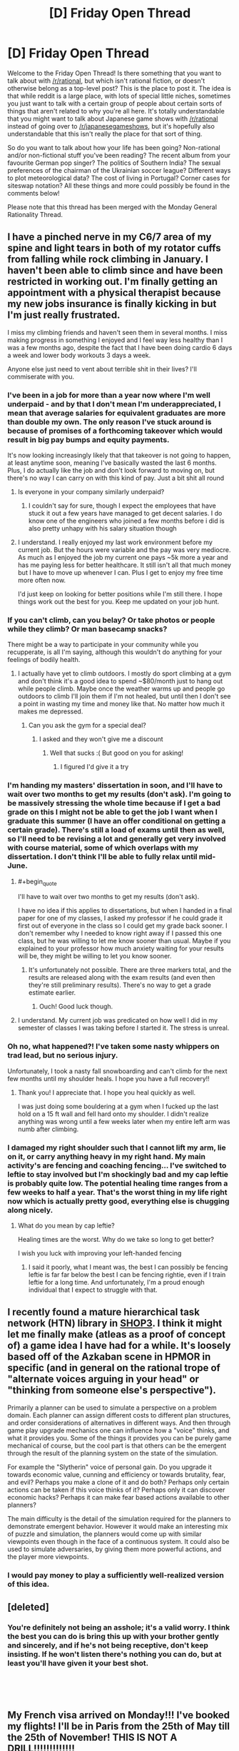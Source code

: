#+TITLE: [D] Friday Open Thread

* [D] Friday Open Thread
:PROPERTIES:
:Author: AutoModerator
:Score: 23
:DateUnix: 1554476786.0
:END:
Welcome to the Friday Open Thread! Is there something that you want to talk about with [[/r/rational]], but which isn't rational fiction, or doesn't otherwise belong as a top-level post? This is the place to post it. The idea is that while reddit is a large place, with lots of special little niches, sometimes you just want to talk with a certain group of people about certain sorts of things that aren't related to why you're all here. It's totally understandable that you might want to talk about Japanese game shows with [[/r/rational]] instead of going over to [[/r/japanesegameshows]], but it's hopefully also understandable that this isn't really the place for that sort of thing.

So do you want to talk about how your life has been going? Non-rational and/or non-fictional stuff you've been reading? The recent album from your favourite German pop singer? The politics of Southern India? The sexual preferences of the chairman of the Ukrainian soccer league? Different ways to plot meteorological data? The cost of living in Portugal? Corner cases for siteswap notation? All these things and more could possibly be found in the comments below!

Please note that this thread has been merged with the Monday General Rationality Thread.


** I have a pinched nerve in my C6/7 area of my spine and light tears in both of my rotator cuffs from falling while rock climbing in January. I haven't been able to climb since and have been restricted in working out. I'm finally getting an appointment with a physical therapist because my new jobs insurance is finally kicking in but I'm just really frustrated.

I miss my climbing friends and haven't seen them in several months. I miss making progress in something I enjoyed and I feel way less healthy than I was a few months ago, despite the fact that I have been doing cardio 6 days a week and lower body workouts 3 days a week.

Anyone else just need to vent about terrible shit in their lives? I'll commiserate with you.
:PROPERTIES:
:Author: Insufficient_Metals
:Score: 12
:DateUnix: 1554479488.0
:END:

*** I've been in a job for more than a year now where I'm well underpaid - and by that I don't mean I'm underappreciated, I mean that average salaries for equivalent graduates are more than double my own. The only reason I've stuck around is because of promises of a forthcoming takeover which would result in big pay bumps and equity payments.

It's now looking increasingly likely that that takeover is not going to happen, at least anytime soon, meaning I've basically wasted the last 6 months. Plus, I do actually like the job and don't look forward to moving on, but there's no way I can carry on with this kind of pay. Just a bit shit all round
:PROPERTIES:
:Author: sohois
:Score: 8
:DateUnix: 1554486658.0
:END:

**** Is everyone in your company similarly underpaid?
:PROPERTIES:
:Author: narfanator
:Score: 1
:DateUnix: 1554504410.0
:END:

***** I couldn't say for sure, though I expect the employees that have stuck it out a few years have managed to get decent salaries. I do know one of the engineers who joined a few months before i did is also pretty unhapy with his salary situation though
:PROPERTIES:
:Author: sohois
:Score: 1
:DateUnix: 1554664694.0
:END:


**** I understand. I really enjoyed my last work environment before my current job. But the hours were variable and the pay was very mediocre. As much as I enjoyed the job my current one pays ~5k more a year and has me paying less for better healthcare. It still isn't all that much money but I have to move up whenever I can. Plus I get to enjoy my free time more often now.

I'd just keep on looking for better positions while I'm still there. I hope things work out the best for you. Keep me updated on your job hunt.
:PROPERTIES:
:Author: Insufficient_Metals
:Score: 1
:DateUnix: 1554564954.0
:END:


*** If you can't climb, can you belay? Or take photos or people while they climb? Or man basecamp snacks?

There might be a way to participate in your community while you recupperate, is all I'm saying, although this wouldn't do anything for your feelings of bodily health.
:PROPERTIES:
:Author: narfanator
:Score: 8
:DateUnix: 1554504329.0
:END:

**** I actually have yet to climb outdoors. I mostly do sport climbing at a gym and don't think it's a good idea to spend ~$80/month just to hang out while people climb. Maybe once the weather warms up and people go outdoors to climb I'll join them if I'm not healed, but until then I don't see a point in wasting my time and money like that. No matter how much it makes me depressed.
:PROPERTIES:
:Author: Insufficient_Metals
:Score: 1
:DateUnix: 1554564789.0
:END:

***** Can you ask the gym for a special deal?
:PROPERTIES:
:Author: narfanator
:Score: 1
:DateUnix: 1554655988.0
:END:

****** I asked and they won't give me a discount
:PROPERTIES:
:Author: Insufficient_Metals
:Score: 1
:DateUnix: 1555383413.0
:END:

******* Well that sucks :( But good on you for asking!
:PROPERTIES:
:Author: narfanator
:Score: 1
:DateUnix: 1555433324.0
:END:

******** I figured I'd give it a try
:PROPERTIES:
:Author: Insufficient_Metals
:Score: 1
:DateUnix: 1555546326.0
:END:


*** I'm handing my masters' dissertation in soon, and I'll have to wait over two months to get my results (don't ask). I'm going to be massively stressing the whole time because if I get a bad grade on this I might not be able to get the job I want when I graduate this summer (I have an offer conditional on getting a certain grade). There's still a load of exams until then as well, so I'll need to be revising a lot and generally get very involved with course material, some of which overlaps with my dissertation. I don't think I'll be able to fully relax until mid-June.
:PROPERTIES:
:Author: waylandertheslayer
:Score: 6
:DateUnix: 1554479816.0
:END:

**** #+begin_quote
  I'll have to wait over two months to get my results (don't ask).
#+end_quote

I have no idea if this applies to dissertations, but when I handed in a final paper for one of my classes, I asked my professor if he could grade it first out of everyone in the class so I could get my grade back sooner. I don't remember why I needed to know right away if I passed this one class, but he was willing to let me know sooner than usual. Maybe if you explained to your professor how much anxiety waiting for your results will be, they might be willing to let you know sooner.
:PROPERTIES:
:Author: xamueljones
:Score: 2
:DateUnix: 1554505856.0
:END:

***** It's unfortunately not possible. There are three markers total, and the results are released along with the exam results (and even then they're still preliminary results). There's no way to get a grade estimate earlier.
:PROPERTIES:
:Author: waylandertheslayer
:Score: 2
:DateUnix: 1554508767.0
:END:

****** Ouch! Good luck though.
:PROPERTIES:
:Author: xamueljones
:Score: 1
:DateUnix: 1554558094.0
:END:


**** I understand. My current job was predicated on how well I did in my semester of classes I was taking before I started it. The stress is unreal.
:PROPERTIES:
:Author: Insufficient_Metals
:Score: 2
:DateUnix: 1554564338.0
:END:


*** Oh no, what happened?! I've taken some nasty whippers on trad lead, but no serious injury.

Unfortunately, I took a nasty fall snowboarding and can't climb for the next few months until my shoulder heals. I hope you have a full recovery!!
:PROPERTIES:
:Author: munkeegutz
:Score: 2
:DateUnix: 1554517434.0
:END:

**** Thank you! I appreciate that. I hope you heal quickly as well.

I was just doing some bouldering at a gym when I fucked up the last hold on a 15 ft wall and fell hard onto my shoulder. I didn't realize anything was wrong until a few weeks later when my entire left arm was numb after climbing.
:PROPERTIES:
:Author: Insufficient_Metals
:Score: 1
:DateUnix: 1554564670.0
:END:


*** I damaged my right shoulder such that I cannot lift my arm, lie on it, or carry anything heavy in my right hand. My main activity's are fencing and coaching fencing... I've switched to leftie to stay involved but I'm shockingly bad and my cap leftie is probably quite low. The potential healing time ranges from a few weeks to half a year. That's the worst thing in my life right now which is actually pretty good, everything else is chugging along nicely.
:PROPERTIES:
:Author: Eledex
:Score: 2
:DateUnix: 1554566653.0
:END:

**** What do you mean by cap leftie?

Healing times are the worst. Why do we take so long to get better?

I wish you luck with improving your left-handed fencing
:PROPERTIES:
:Author: Insufficient_Metals
:Score: 2
:DateUnix: 1554575520.0
:END:

***** I said it poorly, what I meant was, the best I can possibly be fencing leftie is far far below the best I can be fencing rightie, even if I train leftie for a long time. And unfortunately, I'm a proud enough individual that I expect to struggle with that.
:PROPERTIES:
:Author: Eledex
:Score: 2
:DateUnix: 1554611996.0
:END:


** I recently found a mature hierarchical task network (HTN) library in [[https://github.com/shop-planner/shop3][SHOP3]]. I think it might let me finally make (atleas as a proof of concept of) a game idea I have had for a while. It's loosely based off of the Azkaban scene in HPMOR in specific (and in general on the rational trope of "alternate voices arguing in your head" or "thinking from someone else's perspective").

Primarily a planner can be used to simulate a perspective on a problem domain. Each planner can assign different costs to different plan structures, and order considerations of alternatives in different ways. And then through game play upgrade mechanics one can influence how a "voice" thinks, and what it provides you. Some of the things it provides you can be purely game mechanical of course, but the cool part is that others can be the emergent through the result of the planning system on the state of the simulation.

For example the "Slytherin" voice of personal gain. Do you upgrade it towards economic value, cunning and efficiency or towards brutality, fear, and evil? Perhaps you make a clone of it and do both? Perhaps only certain actions can be taken if this voice thinks of it? Perhaps only it can discover economic hacks? Perhaps it can make fear based actions available to other planners?

The main difficulty is the detail of the simulation required for the planners to demonstrate emergent behavior. However it would make an interesting mix of puzzle and simulation, the planners would come up with similar viewpoints even though in the face of a continuous system. It could also be used to simulate adversaries, by giving them more powerful actions, and the player more viewpoints.
:PROPERTIES:
:Author: Mason-B
:Score: 9
:DateUnix: 1554514867.0
:END:

*** I would pay money to play a sufficiently well-realized version of this idea.
:PROPERTIES:
:Author: Frommerman
:Score: 3
:DateUnix: 1554565226.0
:END:


** [deleted]
:PROPERTIES:
:Score: 8
:DateUnix: 1554579907.0
:END:

*** You're definitely not being an asshole; it's a valid worry. I think the best you can do is bring this up with your brother gently and sincerely, and if he's not being receptive, don't keep insisting. If he won't listen there's nothing you can do, but at least you'll have given it your best shot.

​

​
:PROPERTIES:
:Author: Metamancer
:Score: 7
:DateUnix: 1554580912.0
:END:


** My French visa arrived on Monday!!! I've booked my flights! I'll be in Paris from the 25th of May till the 25th of November! THIS IS NOT A DRILL!!!!!!!!!!!!!

Now I need to find a houseshare. I've never done houseshare before: only with partners. So... does anyone have tips? Especially because I'm probably going to have to commit to something without seeing it (I've got 2.5 weeks of airbnb booked). I'm a 31 year old woman and I'll be studying while I'm there, but I go to bed early and wake up early (it's 6am right now and I woke up 20 minutes ago).

I signed up for a French houseshare ads website and I noticed a lot of women in their 50s/60s are renting out rooms: is this the sort of thing that'd be a good fit for me, or do the sorts of women who rent out rooms tend to have personalities that make living with them suboptimal?

I do have a friend from uni who lives in Paris, and a penpal from a language learning app who lives there too, so if I'm serious about a place I might be able to convince one of them to inspect it on my behalf to make sure it's not full of cockroaches: do you recommend that?

Any and all tips would be greatly appreciated.
:PROPERTIES:
:Author: MagicWeasel
:Score: 8
:DateUnix: 1554501873.0
:END:

*** #+begin_quote
  friend from uni who lives in Paris
#+end_quote

Any reason why you can't stay with that friend or ask the friend if s/he knows anyone trustworthy looking for a roommate?

#+begin_quote
  inspect it on my behalf to make sure it's not full of cockroaches: do you recommend that?
#+end_quote

Absolutely, if you can get someone to manually inspect the place, that's very good.

#+begin_quote
  Especially because I'm probably going to have to commit to something without seeing it (I've got 2.5 weeks of airbnb booked)
#+end_quote

I'm confused. If you have a place to live in Paris for 2.5 weeks, why do you need to commit to a houseshare without looking at the place? Plenty of places allow you to move in very shortly after inspection. When I was looking for an apartment in Baltimore, I could have moved in within a few days after an inspection. Just pick a bunch of houses you are interested in moving into, book appointments, and go all over Paris while you are staying at your AirBnb.

#+begin_quote
  tips
#+end_quote

Ask about your housemate's schedule. If you are a morning person, then you might be most comfortable with a night owl so that there's minimal interaction when you need to use a bathroom or eating. Then again, you might want someone with a similar schedule so that the two of you are sleeping at roughly the same times for minimal noise/interruptions at night. It varies, but ask about their daily schedule.
:PROPERTIES:
:Author: xamueljones
:Score: 3
:DateUnix: 1554505354.0
:END:

**** #+begin_quote
  Any reason why you can't stay with that friend or ask the friend if s/he knows anyone trustworthy looking for a roommate?
#+end_quote

That's the first thing I did, he doesn't know anyone, alas!

#+begin_quote
  why do you need to commit to a houseshare without looking at the place
#+end_quote

... because I've never been in a houseshare before, and I'm also a real Type A obsessive planner, and the thought of going to Paris for 6 months with "only" 2.5 weeks of accommodation booked gives me major anxiety, even though I know worst case scenario I can afford a last minute hotel / hostel / airbnb fee. But I think you are probably right, especially since the vast majority of "house share" ads I'm seeing are available either immediately or within a week or two.

#+begin_quote
  Just pick a bunch of houses you are interested in moving into, book appointments, and go all over Paris while you are staying at your AirBnb.
#+end_quote

I appreciate that, I will only commit to something in advance if it's "perfect" (and be ready to forfeit any deposit if it turns out to be full of cockroaches).

#+begin_quote
  Then again, you might want someone with a similar schedule so that the two of you are sleeping at roughly the same times for minimal noise/interruptions at night.
#+end_quote

Yeah I have real trouble sleeping if there's noise so I think I'd want to find another morning person, which is why I was thinking that maybe a single woman in her 50s or 60s might be a really good option for me.
:PROPERTIES:
:Author: MagicWeasel
:Score: 2
:DateUnix: 1554507605.0
:END:


** I'm following a most excellent quest, [[https://forums.sufficientvelocity.com/threads/dragon-ball-after-the-end.30940/][Dragon Ball: After The End]], and was hoping to pick [[/r/rational]]'s brains for some ideas on the latest challenge (with the author's permission!)

Avoiding spoilers, the players have finally gotten started on a long-planned research project to recreate the lost art of the Perfect Multiform - a technique which splits the user into multiple identical bodies as strong as the original, far superior to the currently-known Multiform which splits the user's strength as well. The challenge is in deciding how to achieve this.

#+begin_quote
  Premise 1: Multiform, as a technique, functions by using one's energy to split into multiple physical forms, all of which draw from the same energy pool when determining their own. Naturally, this splits one's energy pool into equal parts (historically, two to four).

  Premise 2: It is a matter of historical record that achieving a four-way ["perfect"] multiform with each clone being at the full power of the original is possible. Furthermore, this historical instance appeared to be without serious intrinsic drawbacks, although it was certainly far less decisive than one might expect.

  Premise 3: It is not theoretically impossible to outright demand that one's energy duplicate itself, although practically speaking it has never been done, and it would likely involve a significant up-front expenditure of energy.

  Premise 4: Similarly, there exist plentiful techniques to boost one's energy level beyond its default maximum, and thus the clones resulting from a multiform could artificially boost their energy levels to, "base," at the cost of significant ongoing strain.
#+end_quote

The default options are:

- To simply split the user's Ki reserves and avoid losing potency, which would leave each body with 1/4 of the stamina.

- To investigate stretching out the clones' ki with techniques that boost the user's strength for brief periods, which would leave them at "full" strength - but such techniques invariably cause great strain on the body, drastically reducing the time the clone survives for.

There was some discussion around making use of the [[https://en.wikipedia.org/wiki/Banach%E2%80%93Tarski_paradox][Banach-Tarski Paradox]], but after investigation the author ruled that this was not compatible with their model of ki. The author has outright invited the players to try and game this system if we can, but we're stumped. Admittedly it might just be that no better solution exists, but does anyone here have any ideas? To again quote the author:

#+begin_quote
  The moving part in question [given the above premises, which are assumed to be true given the information available to the thread] is that multiform intrinsically involves splitting off new physical forms from an existing ki source. Is there some other way you can think of to game that system?
#+end_quote

EDIT: I reposted this in the [[https://old.reddit.com/r/rational/comments/ba5797/d_saturday_munchkinry_thread/ek9hvj2/][Saturday Thread]], because on reflection it fits better there.
:PROPERTIES:
:Author: Flashbunny
:Score: 4
:DateUnix: 1554517503.0
:END:

*** What's the strain that are being put on you when combining an energy boosting technique and using a regular multiform to make full powered copies? Mental strain? If so does there exist mental boosting techniques?

From what I remember from DB then one powerful attack is more impactful than multiple weak attacks so it seems suboptimal to split into multiple forms and use the energy booster rather than just using the energy booster.

An important detail I find is whether any laws on conservation of energy is in play or whether that isn't the case. If internal energy is regenerating I wonder what's stopping you from storing energy either in internal or external storage parts. If you could absorb energy to quadruple your current mojo and then split immediately there should only be a short moment of intense strain rather than the strain of multiple copies.

I personally find the idea of boosting techniques interesting. Are they summoning energy from somewhere or how does that work?
:PROPERTIES:
:Author: Sonderjye
:Score: 5
:DateUnix: 1554519843.0
:END:

**** So, I can recall 4 boosting techniques that we know of:

- The Kaio-Ken, which boosts the user's strength (or "Power Level") by using your life force - this passively damages the user as time goes on, and is more and more self-destructive the stronger a user gets.
- A technique which burns through a user's reserves to "use up" the ki faster, which in practice means a few minutes of a 10x increase or so, from memory, before the user is exhausted.
- Willpower Pushes - this is the nod to Dragon Ball's "yelling to get stronger", where through sheer force of will the user temporarily raises their Power Level (mechanically in the quest, a Willpower check that recurs at a higher difficulty as time passes.
- A passive % boost to Power Level maintained indefinitely by "refining" the user's ki - this is of course something already in use.

You are correct that multiple weak combatants are generally inferior to a single stronger combatant - hence why Multiform is considered relatively useless in real combat. Perfect Multiform would not be so, as the user would not get weaker. The goal here is to create a technique that clones the user without losing strength, and then have every clone use any energy boosters.

Storing energy for later use is a hypothesised workaround the thread hopes to eventually get around to, and is probably going to be the default solution - we're just trying to figure out whether or not there's a better way to approach this, by tweaking the technique.
:PROPERTIES:
:Author: Flashbunny
:Score: 2
:DateUnix: 1554520873.0
:END:

***** If you have access to Hyperbolic Time Chambers, storing energy may be doable if you could reverse the direction of time dilation and fire high-energy attacks at something inside it which will reflect them. When you turn off the time dilation, you can reabsorb the energy.
:PROPERTIES:
:Author: Frommerman
:Score: 2
:DateUnix: 1554565117.0
:END:

****** Sadly the Hyperbolic Time Chamber has been lost, but that's an interesting exploit.
:PROPERTIES:
:Author: Flashbunny
:Score: 1
:DateUnix: 1554575937.0
:END:


***** It seems like the real goal of Perfect Multiform is to give each clone a copy of your power level cap instead of splitting or sharing it among them. I guess you could flat out DNA clone yourself since DNA(or something) holds power, as we saw from Cell, then pass it off as a multiform clone?

I don't know where that cap comes from, maybe you need to attach a separate copy of your soul to each clone? You could also pull this off if you could temporarily increase your cap 2x then split the cap with a clone if that makes the temporary boost permanent.

Improving the plain multiform: Destructive power boosting; do a shared power split then have clones use boosting techniques if they don't hurt the whole to boost the shared power pool. Having clones entirely devoted to willpower pushes and ki refinement should work, kaio-ken probably hurts the shared soul? You can put clones into time dilation to magnify this if it works, they meditate/burn themselves out faster relative to the other clones.
:PROPERTIES:
:Author: RetardedWabbit
:Score: 2
:DateUnix: 1554642908.0
:END:

****** I don't think a DNA clone would be a combat technique - if we just wanted another person at our level, we'd go get another Super Saiyan. Or are you suggesting a technique that literally grows a clone on the spot? That would be interesting, but I have no idea how you'd pull that off.

Unfortunately, using regular Multiform whilst using a boost technique leaves you with clones who are also using that boost technique, who will get weaker once they stop - and so are stuck with the drawbacks of the technique.

Your third idea is actually pretty interesting! For regular Multiform any damage taken by the bodies is "averaged out", so a serious injury on one becomes a minor injury once the technique ends. I think I'll float that as an idea to pursue once we actually have Perfect Multiform, if it leads to some method with a shared pool, or a way to transfer the ki.
:PROPERTIES:
:Author: Flashbunny
:Score: 1
:DateUnix: 1554647934.0
:END:

******* Creating a clone on the spot seems possible in universe but I'm assuming is stopped by the soul. Cell should've been making tons of clones whenever he's damaged for example, and learning to use ki to speed up the growth of a clone of yourself seems reasonable. If you can regen from half your body you should be able to exploit this if souls aren't an issue.

That's good consistent logic, 1 person boosting = 2 half power clones boosting.

How does the averaging out effect work mentally? I think in universe clone memories aren't shared? If that's true in quest clones can do willpower pushes and refinement to literal insanity before cancelling themselves without hurting the real mind.

I just realized any kind of clone that retains your brain can be exploited for learning and training plans. Since they are perfect mental copies you can have them cover huge amounts of ground then condense and evaluate if it's worth the real one actually doing. Just perfectly A B testing study plans on yourself before choosing to do one would be huge!
:PROPERTIES:
:Author: RetardedWabbit
:Score: 1
:DateUnix: 1555131480.0
:END:

******** This is definitely a setting where souls are a thing and that has an effect - you can't go Astral Projecting while in Multiform, sadly.

The clones work on the principle that they're all "real", and whichever body doesn't go away at the end just gets all the memories. We do indeed use Multiform as a way to get more done, but the limit on the amount it can be used each day makes the time gains useful but not huge.
:PROPERTIES:
:Author: Flashbunny
:Score: 1
:DateUnix: 1555254819.0
:END:


*** So far, I only have one idea that seem like it could work for recreating Perfect Multiform.

Make it so that all four clones are somehow still connected to each other metaphysically where everyone draws on the same ki pool instead of splitting the pool. This means that every clone has access to the full reservoir and therefore remain at full-power. The obvious drawback is that the user's ki will be expended four times faster than normal if all four clones are attacking at once. It's just having the user be in four places at once instead of being four people.

​
:PROPERTIES:
:Author: xamueljones
:Score: 3
:DateUnix: 1554558971.0
:END:

**** Ah, like the ectoplasmic simulacra clones from Mother of Learning.
:PROPERTIES:
:Author: boomfarmer
:Score: 2
:DateUnix: 1554569948.0
:END:


**** That's sort of how the regular Multiform works - they all draw from the same source. For whatever reason, this results in a split in Power Level, sadly.
:PROPERTIES:
:Author: Flashbunny
:Score: 1
:DateUnix: 1554575687.0
:END:


*** Well I am strudleing to think of anything that wouldn't also allow to produse unimited ki.

What produces ki in the quest? Is it the physical strength of a fighter or their soul. Maybe to solution is proform the technique with your soul body + normal body.

#+begin_quote
  splitting off new physical forms from an existing ki source
#+end_quote

That seams to hint that you don't have to use your own. Maybe it is like the spirit bomb where you gather power from the world and use that to fuel the technique.

Prehaps the trick is to get really good at moveing the ki the the multiform body that needs it most. So most of the ki goes to a body right when it attacks or blocks and then is divded back out. That way you could block and fire attacks at fullpower while also haveing the benifit of being in multipule places at once. The main problem with this is you have to time your attacks so the don't happen at exatly the same time.
:PROPERTIES:
:Author: Palmolive3x90g
:Score: 2
:DateUnix: 1554544588.0
:END:

**** #+begin_quote
  That seams to hint that you don't have to use your own. Maybe it is like the spirit bomb where you gather power from the world and use that to fuel the technique.
#+end_quote

This is an excellent idea - unfortunately, the PC's Power Level far outstrips that of the planet around them (though not all of their contemporaries.)

#+begin_quote
  Prehaps the trick is to get really good at moveing the ki the the multiform body that needs it most. So most of the ki goes to a body right when it attacks or blocks and then is divded back out. That way you could block and fire attacks at fullpower while also haveing the benifit of being in multipule places at once. The main problem with this is you have to time your attacks so the don't happen at exatly the same time.
#+end_quote

That's a really interesting idea! I'll float it in the thread.
:PROPERTIES:
:Author: Flashbunny
:Score: 2
:DateUnix: 1554575892.0
:END:


** So I've booked a trip to London from May 16th to May 24th.

Does anyone here live in London and want to hang out with me?

Tips for traveling abroad would be helpful too.
:PROPERTIES:
:Author: xamueljones
:Score: 5
:DateUnix: 1554504862.0
:END:

*** #+begin_quote
  Tips for traveling abroad would be helpful too.
#+end_quote

So assuming you're american, rather than European:

1. Do your level best to minimize your luggage. If you've traveled by air before you likely already know how to do this, but if you haven't, you typically find yourself using only a fraction of the stuff that you bring.\\
2. If you miss a plane that would force you to stay in an airport overnight because of something that's the airline's fault, you can (usually) get something out of the airline representative, like a free or heavily subsidized night at a hotel, or in-airport food credits, or whatever.\\
3. There's a high likelihood of getting sick, no matter how hygenic you are. Long distance air travel really screws with your immune system. You'll still be able to enjoy your vacation, but be prepared to need cough syrup.\\
4. Remember to get a plug adapter! The brits have their own special kind of outlet. You can buy one at an airport, but it will be crappy and overpriced.
:PROPERTIES:
:Author: GaBeRockKing
:Score: 8
:DateUnix: 1554511130.0
:END:

**** Re. point 4, don't forget the voltage difference. Many modern portable devices can cope, but some can't and need a transformer rather than just a dumb adapter; check the labels on your devices for input voltage range.
:PROPERTIES:
:Author: sl236
:Score: 2
:DateUnix: 1554629687.0
:END:


**** #+begin_quote
  There's a high likelihood of getting sick, no matter how hygenic you are. Long distance air travel really screws with your immune system. You'll still be able to enjoy your vacation, but be prepared to need cough syrup.
#+end_quote

You're also likely to be exposed to strains of cold viruses etc. that you've not come across before due to geographical distance so aren't immune to, which adds to the likelihood of getting sick.
:PROPERTIES:
:Author: waylandertheslayer
:Score: 1
:DateUnix: 1554560030.0
:END:


**** #+begin_quote
  There's a high likelihood of getting sick, no matter how hygenic you are. Long distance air travel really screws with your immune system. You'll still be able to enjoy your vacation, but be prepared to need cough syrup.
#+end_quote

Does Europe generally object to people wearing surgical masks to prevent spreading coughs?
:PROPERTIES:
:Author: boomfarmer
:Score: 1
:DateUnix: 1554570106.0
:END:

***** It's certainly not common, and might garner you some odd looks. I think it's mostly seen as an Asian-inspired fad; not sure if it's actually frowned upon though.
:PROPERTIES:
:Author: Solonarv
:Score: 1
:DateUnix: 1554597039.0
:END:


*** Advice for London: the tube is amazing for getting around. Make sure to go to the Natural History Museum, it's really cool (and free!) and so is the Science Museum. Probably goes without saying but don't mess with the Queen's guards; they look odd to tourists but they're on-duty military with real weapons.

If you travel anywhere else in the UK, get the train - but make sure you plan in advance. A London-Birmingham return can be as cheap as £8 or as much as £50 depending on what ticket you buy and when. Also, London is very expensive compared to the rest of the country.
:PROPERTIES:
:Author: waylandertheslayer
:Score: 1
:DateUnix: 1554560261.0
:END:


** From /Overcoming Bias/ recently:

#+begin_quote
  The first farmers paid a heavy price for their way of life. Though they still hunted and gathered wild foods, their crops and livestock had circumscribed their movements and they were eating an increasingly narrow spectrum of foods and suffering a range of previously uncommon afflictions.
#+end_quote

I'm curious whether we have a good scientific consensus on what a pre-agricultural human diet would look like.

Does anyone here know: is there any scientific study of what exactly the human diet of the Environment of Evolutionary Adaptedness consisted of? Presumably this would be “the set of foods that humans could manage to forage from the plains and/or treetops of Africa without yet having reliable access to cooking fire, but probably having constant access to grinding things between rocks”, and probably had a lot in common with the diet of chimpanzees, with the key difference that there are things chimps can chew open with their powerful jaws that we can't (but a lot of that is balanced by grinding things between rocks.)

It'd be interesting to try it as a fad diet, to say the least. (Though it probably contains a good number of plant+animal species that only exist in sub-Saharan Africa, so maybe this research would be best conducted at the University of Cape Town.)

I also imagine a good deal of the diet's effect would come down to the sheer variety of things eaten; the fact that many of the foods are eaten only periodically due to second-order population boom/bust effects as many other animals compete to eat those same things; and the fact that many of the foods are eaten only within tight seasonal bounds (e.g. flowers in bloom; birds from elsewhere caught mid-migration.)
:PROPERTIES:
:Author: derefr
:Score: 5
:DateUnix: 1554560699.0
:END:

*** Your question could have been phrased better. Homo Sapiens probably always had fire, the consensus is that it was habitually used 300 000 years ago, ergo around 100 thousand years before homo sapiens 'existed'.

​

Agriculture started around 12 thousand years ago. So are you asking about the diets of homo sapiens earlier than this specifically ?

#+begin_quote
  The *Paleolithic diet*, *Paleo diet*, *caveman diet*, or *stone-age diet*[[https://en.wikipedia.org/wiki/Paleolithic_diet#cite_note-bda-1][[1]]] is a modern [[https://en.wikipedia.org/wiki/Fad_diet][fad diet]][[https://en.wikipedia.org/wiki/Paleolithic_diet#cite_note-nhs08-2][[2]]] requiring the sole or predominant eating of foods presumed to have been available to humans during the [[https://en.wikipedia.org/wiki/Paleolithic][Paleolithic]] era.[[https://en.wikipedia.org/wiki/Paleolithic_diet#cite_note-Tarantino2015-3][[3]]]

  *The digestive abilities of* [[https://en.wikipedia.org/wiki/Anatomically_modern_human][*anatomically modern humans*]]*, however, are different from those of Paleolithic humans, which undermines the diet's core premise.*[[https://en.wikipedia.org/wiki/Paleolithic_diet#cite_note-fantasy-4][*[4]*]] During the 2.6 million year-long Paleolithic era, the highly variable climate and worldwide spread of human populations meant that humans were, by necessity, nutritionally adaptable. Supporters of the diet mistakenly presuppose that human digestion has remained essentially unchanged over time.[[https://en.wikipedia.org/wiki/Paleolithic_diet#cite_note-fantasy-4][[4]]][[https://en.wikipedia.org/wiki/Paleolithic_diet#cite_note-5][[5]]]

  While there is wide variability in the way the paleo diet is interpreted,[[https://en.wikipedia.org/wiki/Paleolithic_diet#cite_note-Katz2014-6][[6]]] the diet typically includes [[https://en.wikipedia.org/wiki/Vegetables][vegetables]], [[https://en.wikipedia.org/wiki/Fruits][fruits]], [[https://en.wikipedia.org/wiki/Nut_(fruit][nuts]]), [[https://en.wikipedia.org/wiki/Root][roots]], and [[https://en.wikipedia.org/wiki/Meat][meat]] and typically excludes foods such as [[https://en.wikipedia.org/wiki/Dairy_products][dairy products]], [[https://en.wikipedia.org/wiki/Grains][grains]], [[https://en.wikipedia.org/wiki/Sugar][sugar]], [[https://en.wikipedia.org/wiki/Legumes][legumes]], processed [[https://en.wikipedia.org/wiki/Oil][oils]], [[https://en.wikipedia.org/wiki/Salt][salt]], [[https://en.wikipedia.org/wiki/Alcohol][alcohol]], or [[https://en.wikipedia.org/wiki/Coffee][coffee]].[[https://en.wikipedia.org/wiki/Paleolithic_diet#cite_note-bda-1][[1]]][[[https://en.wikipedia.org/wiki/Wikipedia:Citation_needed][/additional citation(s) needed/]]] The diet is based on avoiding not just [[https://en.wikipedia.org/wiki/Processed_food][processed foods]], but rather the foods that humans began eating after the [[https://en.wikipedia.org/wiki/Neolithic_Revolution][Neolithic Revolution]] when humans transitioned from [[https://en.wikipedia.org/wiki/Hunter-gatherer][hunter-gatherer]]lifestyles to settled [[https://en.wikipedia.org/wiki/Agriculture][agriculture]].[[https://en.wikipedia.org/wiki/Paleolithic_diet#cite_note-Tarantino2015-3][[3]]] The ideas behind the diet can be traced to Walter Voegtlin,[[https://en.wikipedia.org/wiki/Paleolithic_diet#cite_note-fitz-7][[7]]]:38 and were popularized in the best-selling books of [[https://en.wikipedia.org/wiki/Loren_Cordain][Loren Cordain]].[[https://en.wikipedia.org/wiki/Paleolithic_diet#cite_note-Journal1-8][[8]]]

  [[https://en.wikipedia.org/wiki/Paleolithic_diet]]
#+end_quote

Fish, seafood, roots, meats, nuts, fruits and vegetables. Basically, they ate things that people can eat and aren't man made / selectively bred like most animals, plants, and fruits we eat today..

Fish is often overlooked, they probably ate more fish than other meats, because fishing is easier than hunting.

#+begin_quote
  Does anyone here know: is there any scientific study of what exactly the human diet of the Environment of Evolutionary Adaptedness consisted of?
#+end_quote

This is a common misconception, areas like archaeology, anthropology, history, geography don't generally have "studies". They publish things, hypothesis and theories based on findings, but they can't do control tests or run experiments, most of their best evidence would be considered 'anecdotal' by statisticians.

​

What they do is come up with a most likely range of possible values, based on findings and the evidence they have available. Then experts come to a consensus on what ranges are most likely to be true, and that becomes the accepted data until more evidence surfaces and they can refine it even more.

​

It is particularly annoying because some people can just deny their evidence, say it's all circumstantial and anecdotal, to pass on their own agendas, and refuse to believe things that we are basically sure are true because the evidence is 'anecdotal'.
:PROPERTIES:
:Author: fassina2
:Score: 4
:DateUnix: 1554567937.0
:END:


** *Coveting*

I'm still struggling to escape the black dog of long-term depression, and as dormant parts of my psyche are gradually reviving, some odd results arise.

For the first time in a very long time, today I found myself /wanting/ a thing. Usually, I'm quite content with what I have, and classically stoic about what I can't; after all, my life is much better than, say, a 16th-century French peasant's. But my browsing has just brought me to the two rodent Venetian masks shown at [[https://www.flickr.com/photos/flatworldsedge/5255475917/sizes/l]] and at [[https://www.flickr.com/photos/flatworldsedge/5123591774/sizes/l/]] , and I can't stop my thoughts from turning back to them again and again.

Those pictures are eight years old, and those particular masks aren't listed on the store's website ( [[http://www.cadelsolmascherevenezia.com/en/masks/27]] ); and I have neither access to a 3D printer nor the skills to turn those jpegs into a 3d-printable file; nor the social network to get in touch with anyone who could do anything of the sort.

And yet, I want.

It's been long enough since I wanted something I don't have that it feels like a new emotion to me, and I suspect I'm wallowing more in the experience-of-wanting than I actually want a mask. But hey, there are lots of worse things that could happen to me than that, so I figure it's still a win. :)
:PROPERTIES:
:Author: DataPacRat
:Score: 2
:DateUnix: 1554746020.0
:END:


** What are some good, relatively small, subreddits to subscribe to? I am only subbed to 3 at the moment and quickly exhaust all their content when I log on.
:PROPERTIES:
:Author: Palmolive3x90g
:Score: 2
:DateUnix: 1554483059.0
:END:

*** Looking in my list:

I have my home city sub, sometimes people make nice connections there. Some hobby related stuff: [[/r/printsf]], [[/r/boardgames]], [[/r/magictcg]], [[/r/space]].

The expert discussion ones: [[/r/askahistorian]], [[/r/askscience]]. The feedstyle ones: [[/r/goodlongposts]] [[/r/threadkillers]], [[/r/bestof]] and since that one is pretty overrun with bad stuff nowadays. For the people who crave reddit experience with deep discussions and articles [[/r/truereddit]] and for those who find that too mainstream [[/r/truetruereddit]].

Now we have circled all the way back to [[/r/rational]], slatestarcodex gets linked often in those last ones.
:PROPERTIES:
:Author: SvalbardCaretaker
:Score: 4
:DateUnix: 1554488416.0
:END:

**** Before all of your subreddits, you have /u/ which means you are linking to a user with these names. You need /r/ before the names to link to the subreddits.
:PROPERTIES:
:Author: xamueljones
:Score: 6
:DateUnix: 1554505513.0
:END:

***** duh, brainfart. thanks.
:PROPERTIES:
:Author: SvalbardCaretaker
:Score: 1
:DateUnix: 1554521657.0
:END:

****** #+begin_quote
  Some hobby related stuff: [[/u/printsf]], [[/u/boardgames]], [[/u/magictcg]], [[/u/space]].
#+end_quote

They still have /u/ instead of /r/.
:PROPERTIES:
:Author: xamueljones
:Score: 2
:DateUnix: 1554558021.0
:END:


*** [deleted]
:PROPERTIES:
:Score: 4
:DateUnix: 1554483925.0
:END:

**** Your first link goes to an empty subreddit - did you perhaps get the name a little wrong? I'd be interested to see such a list.
:PROPERTIES:
:Author: Flashbunny
:Score: 2
:DateUnix: 1554510315.0
:END:


*** One of my favourite parts of reddit is discussion threads around a piece of media that I enjoy, like TV shows/movies/webserial/webcomic. I recommend you look for something you enjoy, and see if there's a community built around it.

Some that I like are [[/r/brakebills][r/brakebills]], [[/r/gunnerkrigg]], [[/r/blackmirror][r/blackmirror]], [[/r/TrueFilm][r/TrueFilm]], and the odd thread on [[/r/anime][r/anime]] or [[/r/movies][r/movies]].
:PROPERTIES:
:Author: GlueBoy
:Score: 3
:DateUnix: 1554498451.0
:END:
